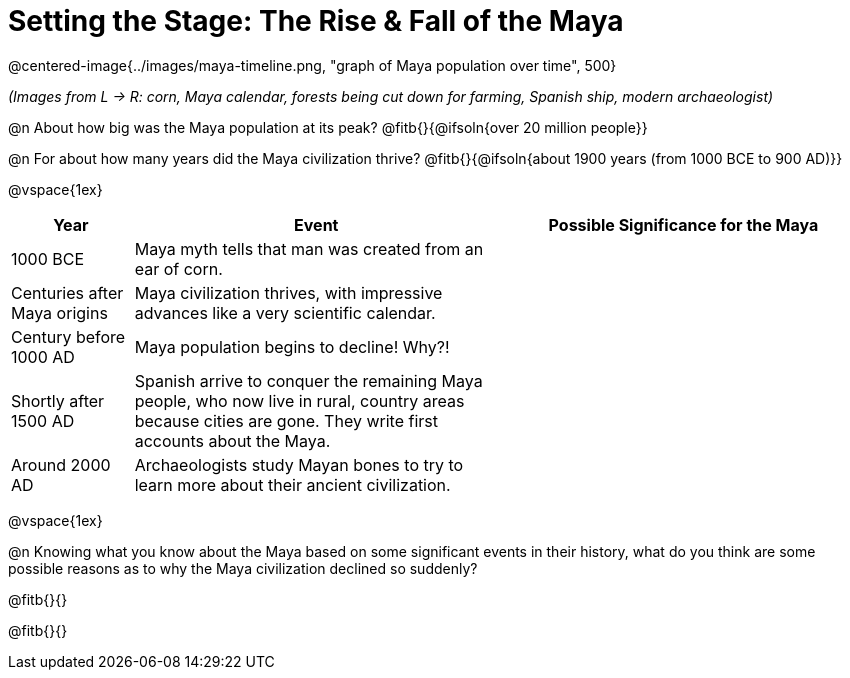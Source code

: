 = Setting the Stage: The Rise & Fall of the Maya

@centered-image{../images/maya-timeline.png, "graph of Maya population over time", 500}

[.center]
__(Images from L -> R: corn, Maya calendar, forests being cut down for farming, Spanish ship, modern archaeologist)__

@n About how big was the Maya population at its peak? @fitb{}{@ifsoln{over 20 million people}}

@n For about how many years did the Maya civilization thrive? @fitb{}{@ifsoln{about 1900 years (from 1000 BCE to 900 AD)}}

@vspace{1ex}

[.FillVerticalSpace, cols="1a,3a, 3a", options="header", strips="odd"]
|===
| Year
| Event
| Possible Significance for the Maya

| 1000 BCE
| Maya myth tells that man was created from an ear of corn.
|

| Centuries after Maya origins
| Maya civilization thrives, with impressive advances like a very scientific calendar.
|

| Century before 1000 AD
| Maya population begins to decline! Why?!
|

| Shortly after 1500 AD
| Spanish arrive to conquer the remaining Maya people, who now live in rural, country areas because cities are gone. They write first accounts about the Maya.
|

| Around 2000 AD
|Archaeologists study Mayan bones to try to learn more about their ancient civilization.
|

|===

@vspace{1ex}

@n Knowing what you know about the Maya based on some significant events in their history, what do you think are some possible reasons as to why the Maya civilization declined so suddenly?

@fitb{}{}

@fitb{}{}
